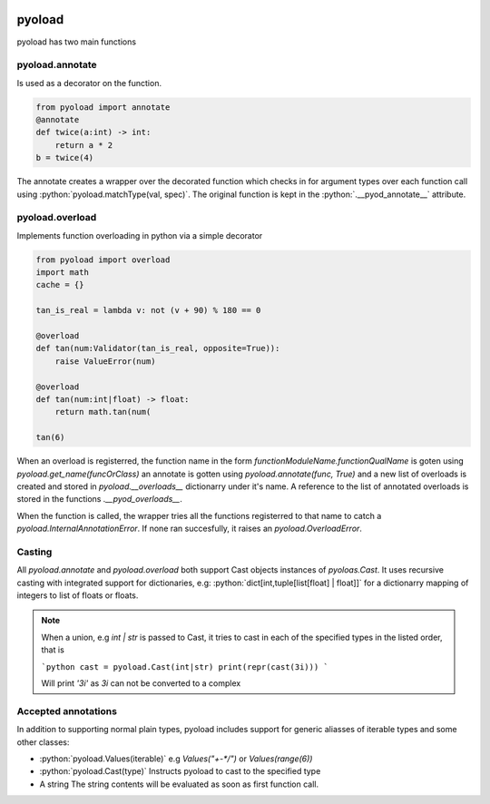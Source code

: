 .. image:: https://github.com/ken-morel/pyoload/actions/workflows/python-publish.yml/badge.svg
  :alt: Release status
  :target: https://github.com/ken-morel/pyoload/releases
.. image:: https://badge.fury.io/py/pyoload.svg
  :alt: PyPI package
  :target: https://pypi.org/project/pyoload
.. image:: https://img.shields.io/pypi/pyversions/pyoload
  :alt: Supported Python versions
  :target: https://pypi.org/project/pyoload
.. image:: https://github.com/ken-morel/pyoload/actions/workflows/test.yml/badge.svg?branch=main
  :alt: Build Status
  :target: https://github.com/ken-morel/pyoload/tree/mai
.. image:: https://coveralls.io/repos/github/ken-morel/pyoload/badge.svg?branch=main
  :alt: Coverage Status
  :target: https://coveralls.io/github/ken-morel/pyoload?branch=mai
.. image:: https://img.shields.io/badge/stackoverflow-Ask%20questions-blue.svg
  :target: https://stackoverflow.com/questions/tagged/pyoload
.. image:: https://readthedocs.org/projects/pyoload/badge/?version=latest
    :target: https://pyoload.readthedocs.io/en/latest/?badge=latest
    :alt: Documentation Status

=======
pyoload
=======

pyoload has two main functions

----------------
pyoload.annotate
----------------

Is used as a decorator on the function.

.. code-block:: python

  from pyoload import annotate
  @annotate
  def twice(a:int) -> int:
      return a * 2
  b = twice(4)

The annotate creates a wrapper over the decorated function which checks in for argument types over each function call using :python:`pyoload.matchType(val, spec)`.
The original function is kept in the :python:`.__pyod_annotate__` attribute.

----------------
pyoload.overload
----------------

Implements function overloading in python via a simple decorator

.. code-block:: python

  from pyoload import overload
  import math
  cache = {}

  tan_is_real = lambda v: not (v + 90) % 180 == 0

  @overload
  def tan(num:Validator(tan_is_real, opposite=True)):
      raise ValueError(num)

  @overload
  def tan(num:int|float) -> float:
      return math.tan(num(

  tan(6)


When an overload is registerred, the function name in the form `functionModuleName.functionQualName` is goten using `pyoload.get_name(funcOrClass)` an annotate is gotten using `pyoload.annotate(func, True)`
and a new list of overloads is created and stored in `pyoload.__overloads__` dictionarry under it's name. A reference to the list of annotated overloads is stored in the functions `.__pyod_overloads__`.

When the function is called, the wrapper tries all the functions registerred to that name to catch a `pyoload.InternalAnnotationError`. If none ran succesfully, it raises an `pyoload.OverloadError`.

-------
Casting
-------

All `pyoload.annotate` and `pyoload.overload` both support Cast objects
instances of `pyoloas.Cast`.
It uses recursive casting with integrated support for dictionaries, e.g:
:python:`dict[int,tuple[list[float] | float]]`
for a dictionarry mapping of integers to list of floats or floats.

.. note::
  When a union, e.g `int | str` is passed to Cast, it tries to cast in each of
  the specified types in the listed order, that is

  ```python
  cast = pyoload.Cast(int|str)
  print(repr(cast(3i)))
  ```

  Will print `'3i'` as `3i` can not be converted to a complex

--------------------
Accepted annotations
--------------------

In addition to supporting normal plain types,
pyoload includes support for generic aliasses of iterable types and some other classes:

- :python:`pyoload.Values(iterable)`
  e.g `Values("+-*/")` or `Values(range(6))`
- :python:`pyoload.Cast(type)`
  Instructs pyoload to cast to the specified type
- A string
  The string contents will be evaluated as soon as first function call.


.. role:: python
  :language: python
  :syntax: python
